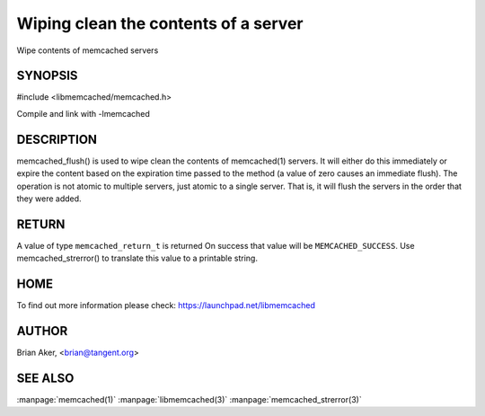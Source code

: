 =====================================
Wiping clean the contents of a server
=====================================


Wipe contents of memcached servers


--------
SYNOPSIS
--------


#include <libmemcached/memcached.h>
 
.. c:function:: memcached_return_t memcached_flush (memcached_st *ptr, time_t expiration);

Compile and link with -lmemcached


-----------
DESCRIPTION
-----------


memcached_flush() is used to wipe clean the contents of memcached(1) servers.
It will either do this immediately or expire the content based on the
expiration time passed to the method (a value of zero causes an immediate
flush). The operation is not atomic to multiple servers, just atomic to a
single server. That is, it will flush the servers in the order that they were
added.


------
RETURN
------


A value of type \ ``memcached_return_t``\  is returned
On success that value will be \ ``MEMCACHED_SUCCESS``\ .
Use memcached_strerror() to translate this value to a printable string.


----
HOME
----


To find out more information please check:
`https://launchpad.net/libmemcached <https://launchpad.net/libmemcached>`_


------
AUTHOR
------


Brian Aker, <brian@tangent.org>


--------
SEE ALSO
--------

:manpage:`memcached(1)` :manpage:`libmemcached(3)` :manpage:`memcached_strerror(3)`
